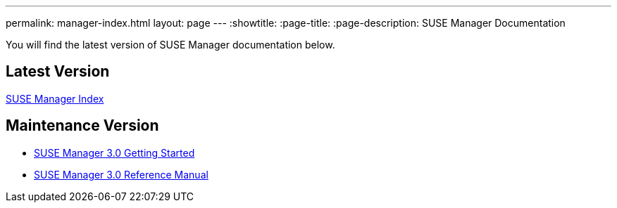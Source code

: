 ---
permalink: manager-index.html
layout: page
---
:showtitle:
:page-title:
:page-description: SUSE Manager Documentation

You will find the latest version of SUSE Manager documentation below.

== Latest Version

<<manager31-index.adoc#manager31-index, SUSE Manager Index>>

== Maintenance Version

* https://www.suse.com/documentation/suse-manager-3/book_suma3_quickstart_3/data/quickstart_chapt_overview_requirements.html[SUSE Manager 3.0 Getting Started]

* https://www.suse.com/documentation/suse-manager-3/book_suma_reference_manual_3/data/book_suma_reference_manual_3.html[SUSE Manager 3.0 Reference Manual]
